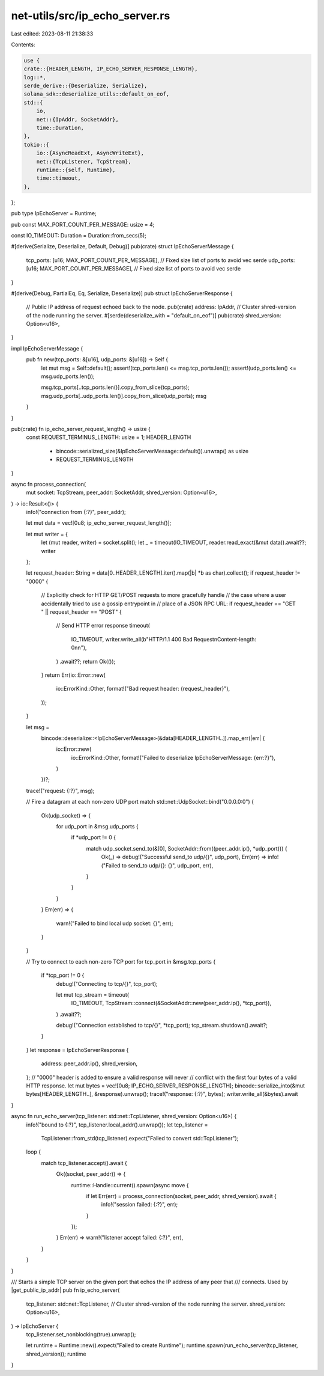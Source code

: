 net-utils/src/ip_echo_server.rs
===============================

Last edited: 2023-08-11 21:38:33

Contents:

.. code-block:: rs

    use {
    crate::{HEADER_LENGTH, IP_ECHO_SERVER_RESPONSE_LENGTH},
    log::*,
    serde_derive::{Deserialize, Serialize},
    solana_sdk::deserialize_utils::default_on_eof,
    std::{
        io,
        net::{IpAddr, SocketAddr},
        time::Duration,
    },
    tokio::{
        io::{AsyncReadExt, AsyncWriteExt},
        net::{TcpListener, TcpStream},
        runtime::{self, Runtime},
        time::timeout,
    },
};

pub type IpEchoServer = Runtime;

pub const MAX_PORT_COUNT_PER_MESSAGE: usize = 4;

const IO_TIMEOUT: Duration = Duration::from_secs(5);

#[derive(Serialize, Deserialize, Default, Debug)]
pub(crate) struct IpEchoServerMessage {
    tcp_ports: [u16; MAX_PORT_COUNT_PER_MESSAGE], // Fixed size list of ports to avoid vec serde
    udp_ports: [u16; MAX_PORT_COUNT_PER_MESSAGE], // Fixed size list of ports to avoid vec serde
}

#[derive(Debug, PartialEq, Eq, Serialize, Deserialize)]
pub struct IpEchoServerResponse {
    // Public IP address of request echoed back to the node.
    pub(crate) address: IpAddr,
    // Cluster shred-version of the node running the server.
    #[serde(deserialize_with = "default_on_eof")]
    pub(crate) shred_version: Option<u16>,
}

impl IpEchoServerMessage {
    pub fn new(tcp_ports: &[u16], udp_ports: &[u16]) -> Self {
        let mut msg = Self::default();
        assert!(tcp_ports.len() <= msg.tcp_ports.len());
        assert!(udp_ports.len() <= msg.udp_ports.len());

        msg.tcp_ports[..tcp_ports.len()].copy_from_slice(tcp_ports);
        msg.udp_ports[..udp_ports.len()].copy_from_slice(udp_ports);
        msg
    }
}

pub(crate) fn ip_echo_server_request_length() -> usize {
    const REQUEST_TERMINUS_LENGTH: usize = 1;
    HEADER_LENGTH
        + bincode::serialized_size(&IpEchoServerMessage::default()).unwrap() as usize
        + REQUEST_TERMINUS_LENGTH
}

async fn process_connection(
    mut socket: TcpStream,
    peer_addr: SocketAddr,
    shred_version: Option<u16>,
) -> io::Result<()> {
    info!("connection from {:?}", peer_addr);

    let mut data = vec![0u8; ip_echo_server_request_length()];

    let mut writer = {
        let (mut reader, writer) = socket.split();
        let _ = timeout(IO_TIMEOUT, reader.read_exact(&mut data)).await??;
        writer
    };

    let request_header: String = data[0..HEADER_LENGTH].iter().map(|b| *b as char).collect();
    if request_header != "\0\0\0\0" {
        // Explicitly check for HTTP GET/POST requests to more gracefully handle
        // the case where a user accidentally tried to use a gossip entrypoint in
        // place of a JSON RPC URL:
        if request_header == "GET " || request_header == "POST" {
            // Send HTTP error response
            timeout(
                IO_TIMEOUT,
                writer.write_all(b"HTTP/1.1 400 Bad Request\nContent-length: 0\n\n"),
            )
            .await??;
            return Ok(());
        }
        return Err(io::Error::new(
            io::ErrorKind::Other,
            format!("Bad request header: {request_header}"),
        ));
    }

    let msg =
        bincode::deserialize::<IpEchoServerMessage>(&data[HEADER_LENGTH..]).map_err(|err| {
            io::Error::new(
                io::ErrorKind::Other,
                format!("Failed to deserialize IpEchoServerMessage: {err:?}"),
            )
        })?;

    trace!("request: {:?}", msg);

    // Fire a datagram at each non-zero UDP port
    match std::net::UdpSocket::bind("0.0.0.0:0") {
        Ok(udp_socket) => {
            for udp_port in &msg.udp_ports {
                if *udp_port != 0 {
                    match udp_socket.send_to(&[0], SocketAddr::from((peer_addr.ip(), *udp_port))) {
                        Ok(_) => debug!("Successful send_to udp/{}", udp_port),
                        Err(err) => info!("Failed to send_to udp/{}: {}", udp_port, err),
                    }
                }
            }
        }
        Err(err) => {
            warn!("Failed to bind local udp socket: {}", err);
        }
    }

    // Try to connect to each non-zero TCP port
    for tcp_port in &msg.tcp_ports {
        if *tcp_port != 0 {
            debug!("Connecting to tcp/{}", tcp_port);

            let mut tcp_stream = timeout(
                IO_TIMEOUT,
                TcpStream::connect(&SocketAddr::new(peer_addr.ip(), *tcp_port)),
            )
            .await??;

            debug!("Connection established to tcp/{}", *tcp_port);
            tcp_stream.shutdown().await?;
        }
    }
    let response = IpEchoServerResponse {
        address: peer_addr.ip(),
        shred_version,
    };
    // "\0\0\0\0" header is added to ensure a valid response will never
    // conflict with the first four bytes of a valid HTTP response.
    let mut bytes = vec![0u8; IP_ECHO_SERVER_RESPONSE_LENGTH];
    bincode::serialize_into(&mut bytes[HEADER_LENGTH..], &response).unwrap();
    trace!("response: {:?}", bytes);
    writer.write_all(&bytes).await
}

async fn run_echo_server(tcp_listener: std::net::TcpListener, shred_version: Option<u16>) {
    info!("bound to {:?}", tcp_listener.local_addr().unwrap());
    let tcp_listener =
        TcpListener::from_std(tcp_listener).expect("Failed to convert std::TcpListener");

    loop {
        match tcp_listener.accept().await {
            Ok((socket, peer_addr)) => {
                runtime::Handle::current().spawn(async move {
                    if let Err(err) = process_connection(socket, peer_addr, shred_version).await {
                        info!("session failed: {:?}", err);
                    }
                });
            }
            Err(err) => warn!("listener accept failed: {:?}", err),
        }
    }
}

/// Starts a simple TCP server on the given port that echos the IP address of any peer that
/// connects.  Used by |get_public_ip_addr|
pub fn ip_echo_server(
    tcp_listener: std::net::TcpListener,
    // Cluster shred-version of the node running the server.
    shred_version: Option<u16>,
) -> IpEchoServer {
    tcp_listener.set_nonblocking(true).unwrap();

    let runtime = Runtime::new().expect("Failed to create Runtime");
    runtime.spawn(run_echo_server(tcp_listener, shred_version));
    runtime
}



